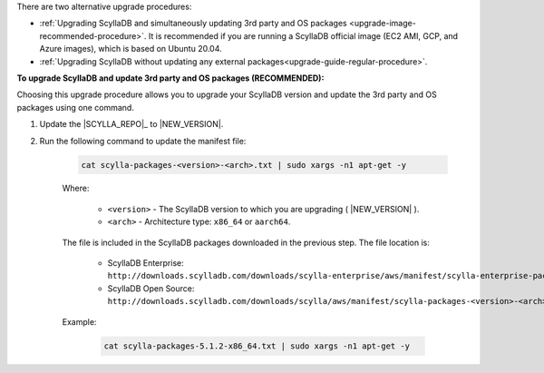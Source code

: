 There are two alternative upgrade procedures:

* :ref:`Upgrading ScyllaDB and simultaneously updating 3rd party and OS packages <upgrade-image-recommended-procedure>`. It is recommended if you are running a ScyllaDB official image (EC2 AMI, GCP, and Azure images), which is based on Ubuntu 20.04.

* :ref:`Upgrading ScyllaDB without updating any external packages<upgrade-guide-regular-procedure>`.

.. _upgrade-image-recommended-procedure:

**To upgrade ScyllaDB and update 3rd party and OS packages (RECOMMENDED):**

.. versionadded:: ScyllaDB 5.0
.. versionadded:: ScyllaDB Enterprise 2021.1.10

Choosing this upgrade procedure allows you to upgrade your ScyllaDB version and update the 3rd party and OS packages using one command. 

#. Update the |SCYLLA_REPO|_ to |NEW_VERSION|.

#. Run the following command to update the manifest file:
    
    .. code:: sh 
    
       cat scylla-packages-<version>-<arch>.txt | sudo xargs -n1 apt-get -y
    
    Where:

      * ``<version>`` - The ScyllaDB version to which you are upgrading ( |NEW_VERSION| ).
      * ``<arch>`` - Architecture type: ``x86_64`` or ``aarch64``.
    
    The file is included in the ScyllaDB packages downloaded in the previous step. The file location is:

     * ScyllaDB Enterprise: ``http://downloads.scylladb.com/downloads/scylla-enterprise/aws/manifest/scylla-enterprise-packages-<version>-<arch>.txt``
     * ScyllaDB Open Source: ``http://downloads.scylladb.com/downloads/scylla/aws/manifest/scylla-packages-<version>-<arch>.txt``

    Example:
    
        .. code:: sh 
           
           cat scylla-packages-5.1.2-x86_64.txt | sudo xargs -n1 apt-get -y

